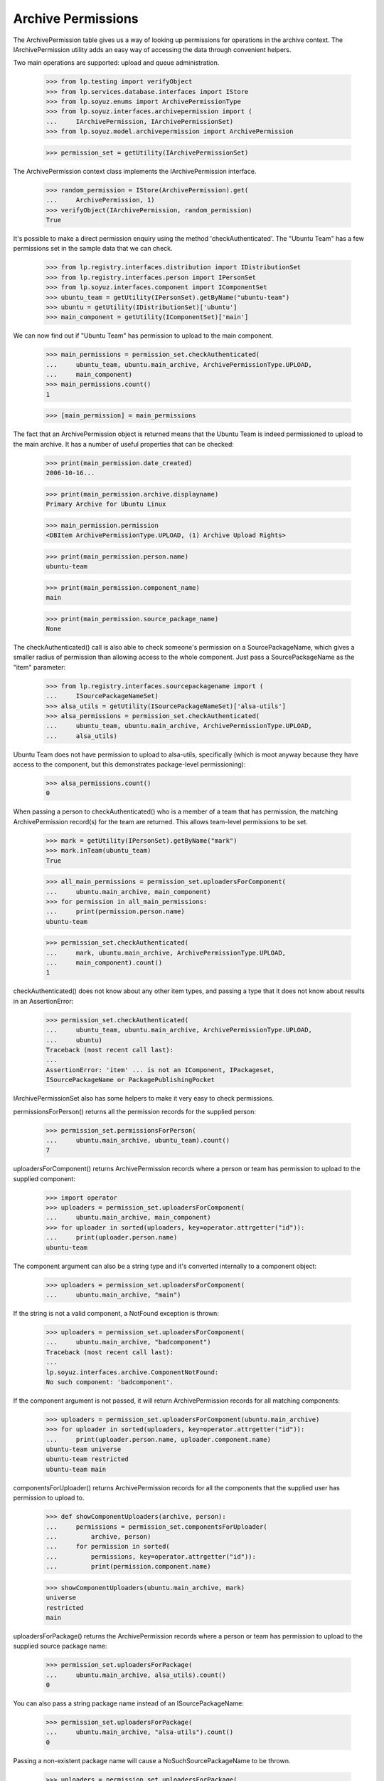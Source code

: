 Archive Permissions
===================

The ArchivePermission table gives us a way of looking up permissions for
operations in the archive context.  The IArchivePermission utility adds
an easy way of accessing the data through convenient helpers.

Two main operations are supported: upload and queue administration.

    >>> from lp.testing import verifyObject
    >>> from lp.services.database.interfaces import IStore
    >>> from lp.soyuz.enums import ArchivePermissionType
    >>> from lp.soyuz.interfaces.archivepermission import (
    ...     IArchivePermission, IArchivePermissionSet)
    >>> from lp.soyuz.model.archivepermission import ArchivePermission

    >>> permission_set = getUtility(IArchivePermissionSet)

The ArchivePermission context class implements the IArchivePermission
interface.

    >>> random_permission = IStore(ArchivePermission).get(
    ...     ArchivePermission, 1)
    >>> verifyObject(IArchivePermission, random_permission)
    True

It's possible to make a direct permission enquiry using the method
'checkAuthenticated'.  The "Ubuntu Team" has a few permissions set in
the sample data that we can check.

    >>> from lp.registry.interfaces.distribution import IDistributionSet
    >>> from lp.registry.interfaces.person import IPersonSet
    >>> from lp.soyuz.interfaces.component import IComponentSet
    >>> ubuntu_team = getUtility(IPersonSet).getByName("ubuntu-team")
    >>> ubuntu = getUtility(IDistributionSet)['ubuntu']
    >>> main_component = getUtility(IComponentSet)['main']

We can now find out if "Ubuntu Team" has permission to upload to the
main component.

    >>> main_permissions = permission_set.checkAuthenticated(
    ...     ubuntu_team, ubuntu.main_archive, ArchivePermissionType.UPLOAD,
    ...     main_component)
    >>> main_permissions.count()
    1

    >>> [main_permission] = main_permissions

The fact that an ArchivePermission object is returned means that the
Ubuntu Team is indeed permissioned to upload to the main archive.  It
has a number of useful properties that can be checked:

    >>> print(main_permission.date_created)
    2006-10-16...

    >>> print(main_permission.archive.displayname)
    Primary Archive for Ubuntu Linux

    >>> main_permission.permission
    <DBItem ArchivePermissionType.UPLOAD, (1) Archive Upload Rights>

    >>> print(main_permission.person.name)
    ubuntu-team

    >>> print(main_permission.component_name)
    main

    >>> print(main_permission.source_package_name)
    None

The checkAuthenticated() call is also able to check someone's
permission on a SourcePackageName, which gives a smaller radius of
permission than allowing access to the whole component.  Just pass
a SourcePackageName as the "item" parameter:

    >>> from lp.registry.interfaces.sourcepackagename import (
    ...     ISourcePackageNameSet)
    >>> alsa_utils = getUtility(ISourcePackageNameSet)['alsa-utils']
    >>> alsa_permissions = permission_set.checkAuthenticated(
    ...     ubuntu_team, ubuntu.main_archive, ArchivePermissionType.UPLOAD,
    ...     alsa_utils)

Ubuntu Team does not have permission to upload to alsa-utils,
specifically (which is moot anyway because they have access to the
component, but this demonstrates package-level permissioning):

    >>> alsa_permissions.count()
    0

When passing a person to checkAuthenticated() who is a member of a team
that has permission, the matching ArchivePermission record(s) for the
team are returned.  This allows team-level permissions to be set.

    >>> mark = getUtility(IPersonSet).getByName("mark")
    >>> mark.inTeam(ubuntu_team)
    True

    >>> all_main_permissions = permission_set.uploadersForComponent(
    ...     ubuntu.main_archive, main_component)
    >>> for permission in all_main_permissions:
    ...     print(permission.person.name)
    ubuntu-team

    >>> permission_set.checkAuthenticated(
    ...     mark, ubuntu.main_archive, ArchivePermissionType.UPLOAD,
    ...     main_component).count()
    1

checkAuthenticated() does not know about any other item types, and
passing a type that it does not know about results in an AssertionError:

    >>> permission_set.checkAuthenticated(
    ...     ubuntu_team, ubuntu.main_archive, ArchivePermissionType.UPLOAD,
    ...     ubuntu)
    Traceback (most recent call last):
    ...
    AssertionError: 'item' ... is not an IComponent, IPackageset,
    ISourcePackageName or PackagePublishingPocket

IArchivePermissionSet also has some helpers to make it very easy to
check permissions.

permissionsForPerson() returns all the permission records for the supplied
person:

    >>> permission_set.permissionsForPerson(
    ...     ubuntu.main_archive, ubuntu_team).count()
    7

uploadersForComponent() returns ArchivePermission records where a person
or team has permission to upload to the supplied component:

    >>> import operator
    >>> uploaders = permission_set.uploadersForComponent(
    ...     ubuntu.main_archive, main_component)
    >>> for uploader in sorted(uploaders, key=operator.attrgetter("id")):
    ...     print(uploader.person.name)
    ubuntu-team

The component argument can also be a string type and it's converted
internally to a component object:

    >>> uploaders = permission_set.uploadersForComponent(
    ...     ubuntu.main_archive, "main")

If the string is not a valid component, a NotFound exception is thrown:

    >>> uploaders = permission_set.uploadersForComponent(
    ...     ubuntu.main_archive, "badcomponent")
    Traceback (most recent call last):
    ...
    lp.soyuz.interfaces.archive.ComponentNotFound:
    No such component: 'badcomponent'.

If the component argument is not passed, it will return
ArchivePermission records for all matching components:

    >>> uploaders = permission_set.uploadersForComponent(ubuntu.main_archive)
    >>> for uploader in sorted(uploaders, key=operator.attrgetter("id")):
    ...     print(uploader.person.name, uploader.component.name)
    ubuntu-team universe
    ubuntu-team restricted
    ubuntu-team main

componentsForUploader() returns ArchivePermission records for all the
components that the supplied user has permission to upload to.

    >>> def showComponentUploaders(archive, person):
    ...     permissions = permission_set.componentsForUploader(
    ...         archive, person)
    ...     for permission in sorted(
    ...         permissions, key=operator.attrgetter("id")):
    ...         print(permission.component.name)

    >>> showComponentUploaders(ubuntu.main_archive, mark)
    universe
    restricted
    main

uploadersForPackage() returns the ArchivePermission records where a person
or team has permission to upload to the supplied source package name:

    >>> permission_set.uploadersForPackage(
    ...     ubuntu.main_archive, alsa_utils).count()
    0

You can also pass a string package name instead of an ISourcePackageName:

    >>> permission_set.uploadersForPackage(
    ...     ubuntu.main_archive, "alsa-utils").count()
    0

Passing a non-existent package name will cause a
NoSuchSourcePackageName to be thrown.

    >>> uploaders = permission_set.uploadersForPackage(
    ...     ubuntu.main_archive, "fakepackage")
    Traceback (most recent call last):
    ...
    lp.registry.errors.NoSuchSourcePackageName:
    No such source package: 'fakepackage'.

Similarly, packagesForUploader() returns the ArchivePermission records where
the supplied user has permission to upload to packages.

    >>> def showPersonsPackages(archive, person):
    ...     packages = permission_set.packagesForUploader(
    ...         archive, person)
    ...     for permission in sorted(packages, key=operator.attrgetter("id")):
    ...         print(permission.sourcepackagename.name)

    >>> carlos = getUtility(IPersonSet).getByName('carlos')
    >>> showPersonsPackages(ubuntu.main_archive, carlos)
    mozilla-firefox

If you're a member of a team that has permission, the team permission is
returned.  Here, cprov is a member of ubuntu-team:

    >>> discard = ArchivePermission(
    ...     archive=ubuntu.main_archive, person=ubuntu_team,
    ...     sourcepackagename=alsa_utils,
    ...     permission=ArchivePermissionType.UPLOAD)
    >>> cprov = getUtility(IPersonSet).getByName("cprov")
    >>> showPersonsPackages(ubuntu.main_archive, cprov)
    alsa-utils

queueAdminsForComponent() returns the ArchivePermission records where a
person or team has permission to administer an archive's package
queues in that component.

    >>> def showQueueAdmins(archive, component):
    ...     archive_admins = permission_set.queueAdminsForComponent(
    ...         archive, component)
    ...     for archive_admin in sorted(
    ...         archive_admins, key=operator.attrgetter("id")):
    ...         print(archive_admin.person.name)

    >>> showQueueAdmins(ubuntu.main_archive, main_component)
    ubuntu-team
    name12

componentsForQueueAdmin() returns the ArchivePermission records for all
the components that the supplied user has permission to administer in
the distroseries queue. It can be passed a single archive or an
enumeration of archives.

    >>> name12 = getUtility(IPersonSet).getByName("name12")
    >>> permissions = permission_set.componentsForQueueAdmin(
    ...     ubuntu.main_archive, name12)
    >>> for permission in sorted(permissions, key=operator.attrgetter("id")):
    ...     print(permission.component.name)
    main
    restricted
    universe
    multiverse

    >>> no_team = getUtility(IPersonSet).getByName("no-team-memberships")
    >>> permissions = permission_set.componentsForQueueAdmin(
    ...     ubuntu.all_distro_archives, no_team)
    >>> for permission in sorted(permissions, key=operator.attrgetter("id")):
    ...     print(permission.component.name)
    universe
    multiverse


Amending Permissions
~~~~~~~~~~~~~~~~~~~~

There are some methods that will enable the caller to add and delete
PackageSet based permissions.  They require no special permission to use
because these methods should only ever be called from inside other security
proxied objects like IArchive.

newPackageUploader() creates a permission for a person to upload to a
specific package:

    >>> new_permission = permission_set.newPackageUploader(
    ...     ubuntu.main_archive, carlos, "alsa-utils")
    >>> showPersonsPackages(ubuntu.main_archive, carlos)
    mozilla-firefox
    alsa-utils

Calling again with the same parameters simply returns the existing
permission.

    >>> dup_permission = permission_set.newPackageUploader(
    ...     ubuntu.main_archive, carlos, "alsa-utils")
    >>> new_permission.id == dup_permission.id
    True

deletePackageUploader() removes it:

    >>> permission_set.deletePackageUploader(
    ...     ubuntu.main_archive, carlos, "alsa-utils")
    >>> showPersonsPackages(ubuntu.main_archive, carlos)
    mozilla-firefox

newComponentUploader() creates a permission for a person to upload to a
specific component:

    >>> new_permission = permission_set.newComponentUploader(
    ...     ubuntu.main_archive, mark, "multiverse")
    >>> showComponentUploaders(ubuntu.main_archive, mark)
    universe
    restricted
    main
    multiverse

Calling again with the same parameters simply returns the existing
permission.

    >>> dup_permission = permission_set.newComponentUploader(
    ...     ubuntu.main_archive, mark, "multiverse")
    >>> new_permission.id == dup_permission.id
    True

deleteComponentUploader() removes it:

    >>> permission_set.deleteComponentUploader(
    ...     ubuntu.main_archive, mark, "multiverse")
    >>> showComponentUploaders(ubuntu.main_archive, mark)
    universe
    restricted
    main

newQueueAdmin() creates a permission for a person to administer a
specific component in the distroseries queues:

    >>> new_permission = permission_set.newQueueAdmin(
    ...     ubuntu.main_archive, carlos, "main")
    >>> showQueueAdmins(ubuntu.main_archive, main_component)
    ubuntu-team
    name12
    carlos

Calling again with the same parameters simply returns the existing
permission.

    >>> dup_permission = permission_set.newQueueAdmin(
    ...     ubuntu.main_archive, carlos, "main")
    >>> new_permission.id == dup_permission.id
    True

deleteQueueAdmin() removes it:

    >>> permission_set.deleteQueueAdmin(
    ...     ubuntu.main_archive, carlos, "main")
    >>> showQueueAdmins(ubuntu.main_archive, main_component)
    ubuntu-team
    name12

newPocketQueueAdmin() creates a permission for a person to administer a
specific pocket in the distroseries queues, which may or may not be
per-series:

    >>> from lp.registry.interfaces.pocket import PackagePublishingPocket

    >>> def showPocketQueueAdmins(archive, pocket, distroseries=None):
    ...     archive_admins = permission_set.queueAdminsForPocket(
    ...         archive, pocket, distroseries=distroseries)
    ...     for archive_admin in sorted(
    ...         archive_admins, key=operator.attrgetter("id")):
    ...         print(archive_admin.person.name)

    >>> new_permission = permission_set.newPocketQueueAdmin(
    ...     ubuntu.main_archive, carlos, PackagePublishingPocket.SECURITY)
    >>> new_permission = permission_set.newPocketQueueAdmin(
    ...     ubuntu.main_archive, mark, PackagePublishingPocket.PROPOSED,
    ...     distroseries=ubuntu.series[0])
    >>> showPocketQueueAdmins(
    ...     ubuntu.main_archive, PackagePublishingPocket.SECURITY)
    carlos
    >>> showPocketQueueAdmins(
    ...     ubuntu.main_archive, PackagePublishingPocket.PROPOSED)
    mark
    >>> showPocketQueueAdmins(
    ...     ubuntu.main_archive, PackagePublishingPocket.PROPOSED,
    ...     distroseries=ubuntu.series[0])
    mark
    >>> showPocketQueueAdmins(
    ...     ubuntu.main_archive, PackagePublishingPocket.PROPOSED,
    ...     distroseries=ubuntu.series[1])

checkAuthenticated returns sensible results for these permissions:

    >>> def countPocketAdminPermissions(person, pocket, distroseries=None):
    ...     return permission_set.checkAuthenticated(
    ...         person, ubuntu.main_archive,
    ...         ArchivePermissionType.QUEUE_ADMIN, pocket,
    ...         distroseries=distroseries).count()

    >>> countPocketAdminPermissions(carlos, PackagePublishingPocket.SECURITY)
    1
    >>> countPocketAdminPermissions(mark, PackagePublishingPocket.PROPOSED)
    1
    >>> countPocketAdminPermissions(
    ...     mark, PackagePublishingPocket.PROPOSED, ubuntu.series[0])
    1
    >>> countPocketAdminPermissions(
    ...     mark, PackagePublishingPocket.PROPOSED, ubuntu.series[1])
    0
    >>> countPocketAdminPermissions(
    ...     mark, PackagePublishingPocket.SECURITY, ubuntu.series[0])
    0

deletePocketQueueAdmin removes them:

    >>> permission_set.deletePocketQueueAdmin(
    ...     ubuntu.main_archive, carlos, PackagePublishingPocket.SECURITY)
    >>> permission_set.deletePocketQueueAdmin(
    ...     ubuntu.main_archive, mark, PackagePublishingPocket.PROPOSED,
    ...     distroseries=ubuntu.series[0])
    >>> showPocketQueueAdmins(
    ...     ubuntu.main_archive, PackagePublishingPocket.SECURITY)
    >>> showPocketQueueAdmins(
    ...     ubuntu.main_archive, PackagePublishingPocket.PROPOSED)
